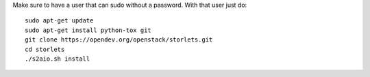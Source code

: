 Make sure to have a user that can sudo without a password.
With that user just do:

::

    sudo apt-get update
    sudo apt-get install python-tox git
    git clone https://opendev.org/openstack/storlets.git
    cd storlets
    ./s2aio.sh install
